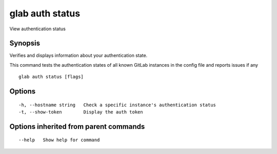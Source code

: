.. _glab_auth_status:

glab auth status
----------------

View authentication status

Synopsis
~~~~~~~~


Verifies and displays information about your authentication state.

This command tests the authentication states of all known GitLab instances in the config file and reports issues if any


::

  glab auth status [flags]

Options
~~~~~~~

::

  -h, --hostname string   Check a specific instance's authentication status
  -t, --show-token        Display the auth token

Options inherited from parent commands
~~~~~~~~~~~~~~~~~~~~~~~~~~~~~~~~~~~~~~

::

      --help   Show help for command

